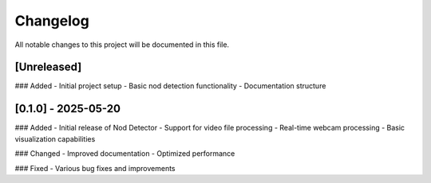 Changelog
========

All notable changes to this project will be documented in this file.

[Unreleased]
-----------

### Added
- Initial project setup
- Basic nod detection functionality
- Documentation structure

[0.1.0] - 2025-05-20
-------------------

### Added
- Initial release of Nod Detector
- Support for video file processing
- Real-time webcam processing
- Basic visualization capabilities

### Changed
- Improved documentation
- Optimized performance

### Fixed
- Various bug fixes and improvements

